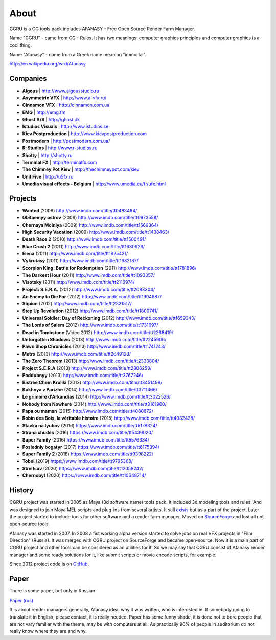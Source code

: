 =====
About
=====

CGRU is a CG tools pack includes AFANASY - Free Open Source Render Farm Manager.

Name "CGRU" - came from CG - Rules. It has two meanings: computer graphics principles and computer graphics is a cool thing.

Name "Afanasy" - came from a Greek name meaning "immortal".

http://en.wikipedia.org/wiki/Afanasy

Companies
=========

- **Algous** | http://www.algousstudio.ru
- **Asymmetric VFX** | http://www.a-vfx.ru/
- **Cinnamon VFX** | http://cinnamon.com.ua
- **EMG** | http://emg.fm
- **Ghost A/S** | http://ghost.dk
- **Istudios Visuals** | http://www.istudios.se
- **Kiev Postproduction** | http://www.kievpostproduction.com
- **Postmodern** | http://postmodern.com.ua/
- **R-Studios** | http://www.r-studios.ru
- **Shotty** | http://shotty.ru
- **Terminal FX** | http://terminalfx.com
- **The Chimney Pot Kiev** | http://thechimneypot.com/kiev
- **Unit Five** | http://u5fx.ru
- **Umedia visual effects - Belgium** | http://www.umedia.eu/fr/ufx.html


Projects
========

- **Wanted** (2008) http://www.imdb.com/title/tt0493464/
- **Obitaemyy ostrov** (2008) http://www.imdb.com/title/tt0972558/
- **Chernaya Molniya** (2009) http://www.imdb.com/title/tt1569364/
- **High Security Vacation** (2009) http://www.imdb.com/title/tt1438463/
- **Death Race 2** (2010) http://www.imdb.com/title/tt1500491/
- **Blue Crush 2** (2011) http://www.imdb.com/title/tt1630626/
- **Elena** (2011) http://www.imdb.com/title/tt1925421/
- **Vykrutasy** (2011) http://www.imdb.com/title/tt1682187/
- **Scorpion King: Battle for Redemption** (2011) http://www.imdb.com/title/tt1781896/
- **The Darkest Hour** (2011) http://www.imdb.com/title/tt1093357/
- **Visotsky** (2011) http://www.imdb.com/title/tt2116974/
- **Project: S.E.R.A.** (2012) http://www.imdb.com/title/tt2083304/
- **An Enemy to Die For** (2012) http://www.imdb.com/title/tt1904887/
- **Shpion** (2012) http://www.imdb.com/title/tt2321517/
- **Step Up Revolution** (2012) http://www.imdb.com/title/tt1800741/
- **Universal Soldier: Day of Reckoning** (2012) http://www.imdb.com/title/tt1659343/
- **The Lords of Salem** (2012) http://www.imdb.com/title/tt1731697/
- **Dead in Tombstone** (Video 2012) http://www.imdb.com/title/tt2268419/
- **Unforgotten Shadows** (2013) http://www.imdb.com/title/tt2245906/
- **Pawn Shop Chronicles** (2013) http://www.imdb.com/title/tt1741243/
- **Metro** (2013) http://www.imdb.com/title/tt2649128/
- **The Zero Theorem** (2013) http://www.imdb.com/title/tt2333804/
- **Project S.E.R.A** (2013) http://www.imdb.com/title/tt2806258/
- **Poddubnyy** (2013) http://www.imdb.com/title/tt3767246/
- **Bistree Chem Kroliki** (2013) http://www.imdb.com/title/tt3451498/
- **Kukhnya v Parizhe** (2014) http://www.imdb.com/title/tt3711466/
- **Le grimoire d'Arkandias** (2014) http://www.imdb.com/title/tt3022526/
- **Nobody from Nowhere** (2014) http://www.imdb.com/title/tt3161960/
- **Papa ou maman** (2015) http://www.imdb.com/title/tt4080672/
- **Robin des Bois, la véritable histoire** (2015) http://www.imdb.com/title/tt4032428/
- **Stavka na lyubov** (2016) https://www.imdb.com/title/tt5179324/
- **Strana chudes** (2016) https://www.imdb.com/title/tt5430020/
- **Super Family** (2016) https://www.imdb.com/title/tt5576334/
- **Posledniy bogatyr** (2017) https://www.imdb.com/title/tt6175394/
- **Super Family 2** (2018) https://www.imdb.com/title/tt9398222/
- **Tobol** (2019) https://www.imdb.com/title/tt9795368/
- **Streltsov** (2020) https://www.imdb.com/title/tt12058242/
- **Chernobyl** (2020) https://www.imdb.com/title/tt10648714/

History
=======

CGRU project was started in 2005 as Maya (3d software name) tools pack.
It included 3d modeling tools and rules. And was designed to join Maya MEL scripts and plug-ins from several artists.
It still `exists <https://cgru.info/maya/index.html>`_ but as a part of the project.
Later the project started to include tools for other software and a render farm manager.
Moved on `SourceForge <https://sourceforge.net/projects/cgru/>`_ and lost all not open-source tools.

Afanasy was started in 2007.
In 2008 a fist working alpha version started to solve jobs on real VFX projects in "Film Direction" (Russia).
It was merged with CGRU project on SourceForge and became open-source.
Now it is a main part of CGRU project and other tools can be considered as an utilities for it.
So we may say that CGRU consist of Afanasy render manager and some ready solutions for it,
like submit scripts or movie encode scripts, for example.

Since 2012 project code is on `GitHub <https://github.com/CGRU/cgru>`_.


Paper
=====

There is some paper, but only in Russian.

`Paper (rus) <https://cgru.info/paper_ru/index.html>`_

It is about render managers generally, Afanasy idea, why it was written, who is interested in.
If somebody going to translate it in English, please contact, it is really needed.
Paper has some funny shade, it is done not to bore people that are not vary familiar with the theme, may be with computers at all.
As practically 90% of people in auditorium do not really know where they are and why.

